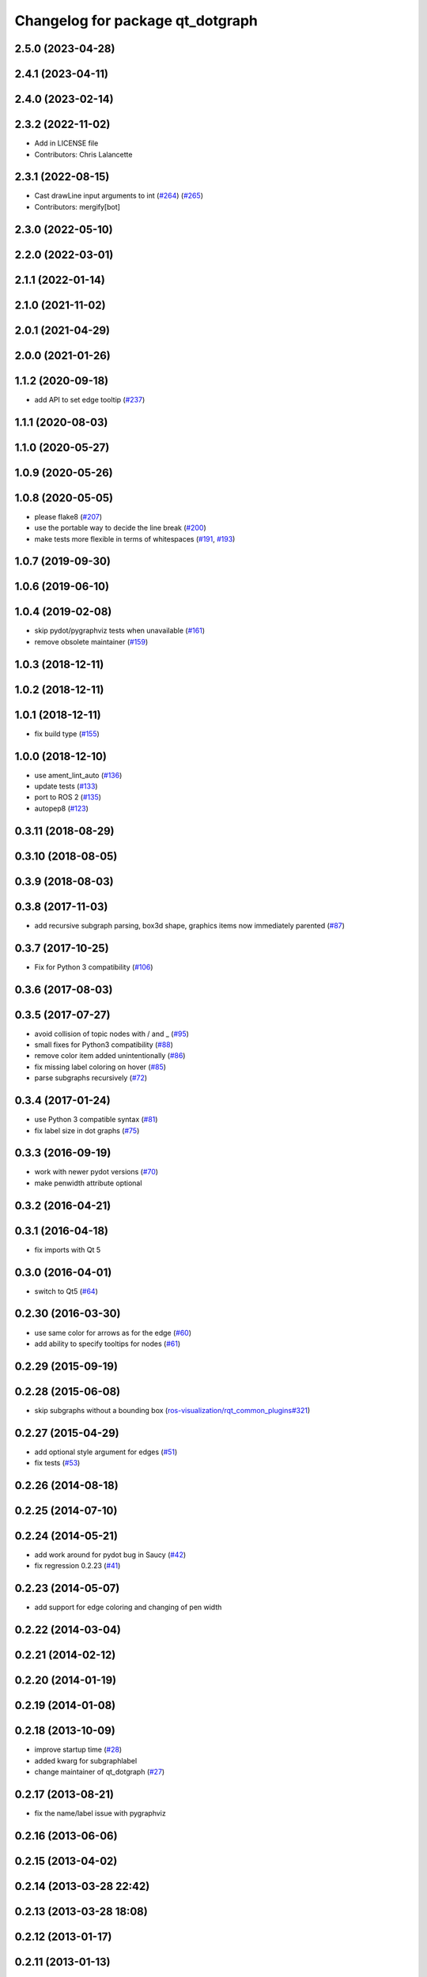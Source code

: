 ^^^^^^^^^^^^^^^^^^^^^^^^^^^^^^^^^
Changelog for package qt_dotgraph
^^^^^^^^^^^^^^^^^^^^^^^^^^^^^^^^^

2.5.0 (2023-04-28)
------------------

2.4.1 (2023-04-11)
------------------

2.4.0 (2023-02-14)
------------------

2.3.2 (2022-11-02)
------------------
* Add in LICENSE file
* Contributors: Chris Lalancette

2.3.1 (2022-08-15)
------------------
* Cast drawLine input arguments to int (`#264 <https://github.com/ros-visualization/qt_gui_core/issues/264>`_) (`#265 <https://github.com/ros-visualization/qt_gui_core/issues/265>`_)
* Contributors: mergify[bot]

2.3.0 (2022-05-10)
------------------

2.2.0 (2022-03-01)
------------------

2.1.1 (2022-01-14)
------------------

2.1.0 (2021-11-02)
------------------

2.0.1 (2021-04-29)
------------------

2.0.0 (2021-01-26)
------------------

1.1.2 (2020-09-18)
------------------
* add API to set edge tooltip (`#237 <https://github.com/ros-visualization/qt_gui_core/issues/237>`_)

1.1.1 (2020-08-03)
------------------

1.1.0 (2020-05-27)
------------------

1.0.9 (2020-05-26)
------------------

1.0.8 (2020-05-05)
------------------
* please flake8 (`#207 <https://github.com/ros-visualization/qt_gui_core/issues/207>`_)
* use the portable way to decide the line break (`#200 <https://github.com/ros-visualization/qt_gui_core/issues/200>`_)
* make tests more flexible in terms of whitespaces (`#191 <https://github.com/ros-visualization/qt_gui_core/issues/191>`_, `#193 <https://github.com/ros-visualization/qt_gui_core/issues/193>`_)

1.0.7 (2019-09-30)
------------------

1.0.6 (2019-06-10)
------------------

1.0.4 (2019-02-08)
------------------
* skip pydot/pygraphviz tests when unavailable (`#161 <https://github.com/ros-visualization/qt_gui_core/issues/161>`_)
* remove obsolete maintainer (`#159 <https://github.com/ros-visualization/qt_gui_core/issues/159>`_)

1.0.3 (2018-12-11)
------------------

1.0.2 (2018-12-11)
------------------

1.0.1 (2018-12-11)
------------------
* fix build type (`#155 <https://github.com/ros-visualization/qt_gui_core/issues/155>`_)

1.0.0 (2018-12-10)
------------------
* use ament_lint_auto (`#136 <https://github.com/ros-visualization/qt_gui_core/issues/136>`_)
* update tests (`#133 <https://github.com/ros-visualization/qt_gui_core/issues/133>`_)
* port to ROS 2 (`#135 <https://github.com/ros-visualization/qt_gui_core/issues/135>`_)
* autopep8 (`#123 <https://github.com/ros-visualization/qt_gui_core/issues/123>`_)

0.3.11 (2018-08-29)
-------------------

0.3.10 (2018-08-05)
-------------------

0.3.9 (2018-08-03)
------------------

0.3.8 (2017-11-03)
------------------
* add recursive subgraph parsing, box3d shape, graphics items now immediately parented (`#87 <https://github.com/ros-visualization/qt_gui_core/issues/87>`_)

0.3.7 (2017-10-25)
------------------
* Fix for Python 3 compatibility (`#106 <https://github.com/ros-visualization/qt_gui_core/issues/106>`_)

0.3.6 (2017-08-03)
------------------

0.3.5 (2017-07-27)
------------------
* avoid collision of topic nodes with / and \_ (`#95 <https://github.com/ros-visualization/qt_gui_core/pull/95>`_)
* small fixes for Python3 compatibility (`#88 <https://github.com/ros-visualization/qt_gui_core/pull/88>`_)
* remove color item added unintentionally (`#86 <https://github.com/ros-visualization/qt_gui_core/pull/86>`_)
* fix missing label coloring on hover (`#85 <https://github.com/ros-visualization/qt_gui_core/pull/85>`_)
* parse subgraphs recursively (`#72 <https://github.com/ros-visualization/qt_gui_core/issues/72>`_)

0.3.4 (2017-01-24)
------------------
* use Python 3 compatible syntax (`#81 <https://github.com/ros-visualization/qt_gui_core/pull/81>`_)
* fix label size in dot graphs (`#75 <https://github.com/ros-visualization/qt_gui_core/pull/75>`_)

0.3.3 (2016-09-19)
------------------
* work with newer pydot versions (`#70 <https://github.com/ros-visualization/qt_gui_core/pull/70>`_)
* make penwidth attribute optional

0.3.2 (2016-04-21)
------------------

0.3.1 (2016-04-18)
------------------
* fix imports with Qt 5

0.3.0 (2016-04-01)
------------------
* switch to Qt5 (`#64 <https://github.com/ros-visualization/qt_gui_core/pull/64>`_)

0.2.30 (2016-03-30)
-------------------
* use same color for arrows as for the edge (`#60 <https://github.com/ros-visualization/qt_gui_core/issues/60>`_)
* add ability to specify tooltips for nodes (`#61 <https://github.com/ros-visualization/qt_gui_core/pull/61>`_)

0.2.29 (2015-09-19)
-------------------

0.2.28 (2015-06-08)
-------------------
* skip subgraphs without a bounding box (`ros-visualization/rqt_common_plugins#321 <https://github.com/ros-visualization/rqt_common_plugins/issues/321>`_)

0.2.27 (2015-04-29)
-------------------
* add optional style argument for edges (`#51 <https://github.com/ros-visualization/qt_gui_core/pull/51>`_)
* fix tests (`#53 <https://github.com/ros-visualization/qt_gui_core/pull/53>`_)

0.2.26 (2014-08-18)
-------------------

0.2.25 (2014-07-10)
-------------------

0.2.24 (2014-05-21)
-------------------
* add work around for pydot bug in Saucy (`#42 <https://github.com/ros-visualization/qt_gui_core/issues/42>`_)
* fix regression 0.2.23 (`#41 <https://github.com/ros-visualization/qt_gui_core/issues/41>`_)

0.2.23 (2014-05-07)
-------------------
* add support for edge coloring and changing of pen width

0.2.22 (2014-03-04)
-------------------

0.2.21 (2014-02-12)
-------------------

0.2.20 (2014-01-19)
-------------------

0.2.19 (2014-01-08)
-------------------

0.2.18 (2013-10-09)
-------------------
* improve startup time (`#28 <https://github.com/ros-visualization/qt_gui_core/issues/28>`_)
* added kwarg for subgraphlabel
* change maintainer of qt_dotgraph (`#27 <https://github.com/ros-visualization/qt_gui_core/issues/27>`_)

0.2.17 (2013-08-21)
-------------------
* fix the name/label issue with pygraphviz

0.2.16 (2013-06-06)
-------------------

0.2.15 (2013-04-02)
-------------------

0.2.14 (2013-03-28 22:42)
-------------------------

0.2.13 (2013-03-28 18:08)
-------------------------

0.2.12 (2013-01-17)
-------------------

0.2.11 (2013-01-13)
-------------------

0.2.10 (2013-01-11)
-------------------
* skip subgraphs with empty bounding box
* use color for pydot subgraphs
* fix (not used) pygraphviz backend

0.2.9 (2012-12-21)
------------------
* first public release for Groovy

